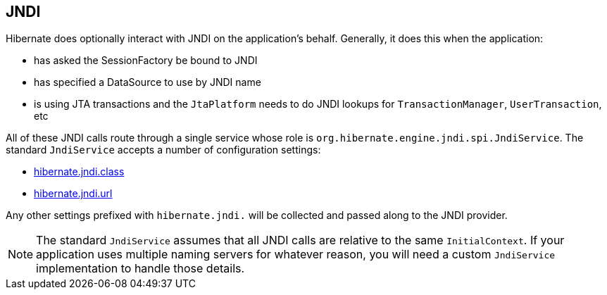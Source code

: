 [[jndi]]
== JNDI
:sourcedir: extras

Hibernate does optionally interact with JNDI on the application's behalf.
Generally, it does this when the application:

* has asked the SessionFactory be bound to JNDI
* has specified a DataSource to use by JNDI name
* is using JTA transactions and the `JtaPlatform` needs to do JNDI lookups for `TransactionManager`, `UserTransaction`, etc

All of these JNDI calls route through a single service whose role is `org.hibernate.engine.jndi.spi.JndiService`.
The standard `JndiService` accepts a number of configuration settings:

* <<settings-hibernate.jndi.class, hibernate.jndi.class>>
* <<settings-hibernate.jndi.url, hibernate.jndi.url>>

Any other settings prefixed with `hibernate.jndi.` will be collected and passed along to the JNDI provider.

[NOTE]
====
The standard `JndiService` assumes that all JNDI calls are relative to the same `InitialContext`.
If your application uses multiple naming servers for whatever reason, you will need a custom `JndiService` implementation to handle those details.
====
